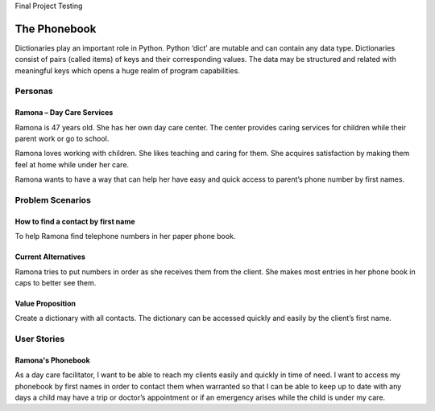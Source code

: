 Final Project
Testing

=============
The Phonebook
=============

Dictionaries play an important role in Python. Python ‘dict’ are mutable and can contain any data type. Dictionaries consist of pairs (called items) of keys and their corresponding values. The data may be structured and related with meaningful keys which opens a huge realm of program capabilities.

Personas
========

Ramona – Day Care Services
--------------------------

Ramona is 47 years old. She has her own day care center. The center provides caring services for children while their parent work or go to school.

Ramona loves working with children. She likes teaching and caring for them. She acquires satisfaction by making them feel at home while under her care.

Ramona wants to have a way that can help her have easy and quick access to parent’s phone number by first names.

Problem Scenarios
=================

How to find a contact by first name
-----------------------------------

To help Ramona find telephone numbers in her paper phone book.

Current Alternatives
--------------------

Ramona tries to put numbers in order as she receives them from the client. She makes most entries in her phone book in caps to better see them.

Value Proposition
-----------------

Create a dictionary with all contacts. The dictionary can be accessed quickly and easily by the client’s first name.

User Stories
============

Ramona's Phonebook
------------------

As a day care facilitator, I want to be able to reach my clients easily and quickly in time of need. I want to access my phonebook by first names in order to contact them when warranted so that I can be able to keep up to date with any days a child may have a trip or doctor’s appointment or if an emergency arises while the child is under my care.
